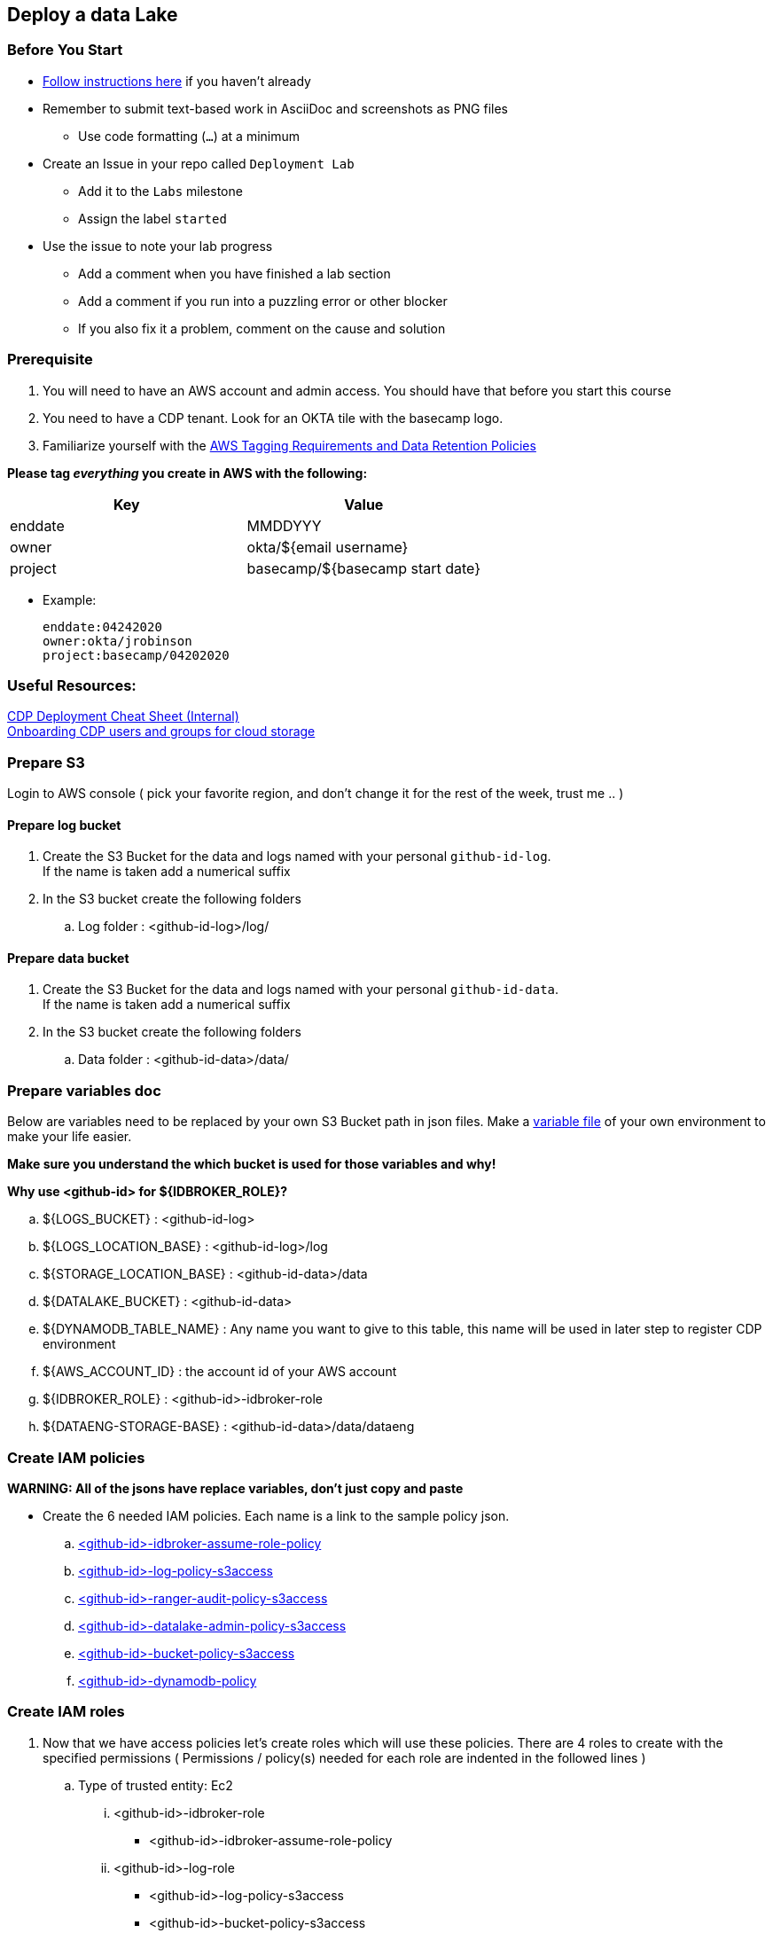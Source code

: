 
== Deploy a data Lake

=== Before You Start

* link:link:../README_GitHub.adoc[Follow instructions here] if you haven't already
* Remember to submit text-based work in AsciiDoc and screenshots as PNG files
** Use code formatting (``...``) at a minimum
* Create an Issue in your repo called `Deployment Lab`
** Add it to the `Labs` milestone
** Assign the label `started`
* Use the issue to note your lab progress
** Add a comment when you have finished a lab section
** Add a comment if you run into a puzzling error or other blocker
** If you also fix it a problem, comment on the cause and solution

=== Prerequisite

1. You will need to have an AWS account and admin access. You should have that before you start this course
1. You need to have a CDP tenant. Look for an OKTA tile with the basecamp logo.
1. Familiarize yourself with the link:https://cloudera.atlassian.net/wiki/spaces/SE/pages/90014288/Cloud+Tagging+Requirements+Data+Retention+Policy[AWS Tagging Requirements and Data Retention Policies] +

**Please tag _everything_ you create in AWS with the following:**
|===
|Key |Value

|enddate
|MMDDYYY

|owner
|okta/${email username}

|project
|basecamp/${basecamp start date}
|===

* Example:

 enddate:04242020
 owner:okta/jrobinson
 project:basecamp/04202020

=== Useful Resources:
link:https://docs.google.com/document/d/1BTTrZ7NijD-xCrlg1YYfHBDjN3KYLEKku3b3sOZ5En4/edit#[CDP Deployment Cheat Sheet (Internal)] +
link:https://docs.cloudera.com/management-console/cloud/environments/topics/mc-edit-idb-mappings.html[Onboarding CDP users and groups for cloud storage]

=== Prepare S3
Login to AWS console ( pick your favorite region, and don't change it for the rest of the week, trust me .. )

==== Prepare log bucket

1. Create the S3 Bucket for the data and logs named with your personal `github-id-log`. +
If the name is taken add a numerical suffix

1. In the S3 bucket create the following folders

.. Log folder : <github-id-log>/log/


==== Prepare data bucket

1. Create the S3 Bucket for the data and logs named with your personal `github-id-data`. +
If the name is taken add a numerical suffix

1. In the S3 bucket create the following folders

.. Data folder : <github-id-data>/data/

=== Prepare variables doc

Below are variables need to be replaced by your own S3 Bucket path in json files. Make a link:resources/variables.adoc[variable file] of your own environment to make your life easier.

*Make sure you understand the which bucket is used for those variables and why!*

*Why use <github-id> for ${IDBROKER_ROLE}?*

.. ${LOGS_BUCKET} : <github-id-log>
.. ${LOGS_LOCATION_BASE} : <github-id-log>/log
.. ${STORAGE_LOCATION_BASE} : <github-id-data>/data
.. ${DATALAKE_BUCKET} : <github-id-data>
.. ${DYNAMODB_TABLE_NAME} : Any name you want to give to this table, this name will be used in later step to register CDP environment
.. ${AWS_ACCOUNT_ID} : the account id of your AWS account
.. ${IDBROKER_ROLE} : <github-id>-idbroker-role
.. ${DATAENG-STORAGE-BASE} : <github-id-data>/data/dataeng


=== Create IAM policies
*WARNING: All of the jsons have replace variables, don't just copy and paste*

* Create the 6 needed IAM policies. Each name is a link to the sample policy json. +
.. link:resources/idbroker-assume-role-policy.json[<github-id>-idbroker-assume-role-policy]
.. link:https://github.com/hortonworks/cloudbreak/blob/master/cloud-aws/src/main/resources/definitions/cdp/aws-cdp-log-policy.json[<github-id>-log-policy-s3access]
.. link:https://github.com/hortonworks/cloudbreak/blob/master/cloud-aws/src/main/resources/definitions/cdp/aws-cdp-ranger-audit-s3-policy.json[<github-id>-ranger-audit-policy-s3access]
.. link:https://github.com/hortonworks/cloudbreak/blob/master/cloud-aws/src/main/resources/definitions/cdp/aws-cdp-datalake-admin-s3-policy.json[<github-id>-datalake-admin-policy-s3access]
.. link:https://github.com/hortonworks/cloudbreak/blob/master/cloud-aws/src/main/resources/definitions/cdp/aws-cdp-bucket-access-policy.json[<github-id>-bucket-policy-s3access]
.. link:https://github.com/hortonworks/cloudbreak/blob/master/cloud-aws/src/main/resources/definitions/cdp/aws-cdp-dynamodb-policy.json[<github-id>-dynamodb-policy]

=== Create IAM roles

1. Now that we have access policies let's create roles which will use these policies. There are 4 roles to create
with the specified permissions ( Permissions / policy(s) needed for each role are indented in the followed lines  )

.. Type of trusted entity: Ec2

... <github-id>-idbroker-role
* <github-id>-idbroker-assume-role-policy

... <github-id>-log-role
* <github-id>-log-policy-s3access
* <github-id>-bucket-policy-s3access

.. Type of trusted entity: another AWS > Your AWS account ID

... <github-id>-datalake-admin-role
* <github-id>-bucket-policy-s3access
* <github-id>-dynamodb-policy
* <github-id>-datalake-admin-policy-s3access

... <github-id>-ranger-audit-role
* <github-id>-bucket-policy-s3access
* <github-id>-ranger-audit-policy-s3access
* <github-id>-dynamodb-policy

=== IAM Role Trusts

1. OK, roles not done yet. Some of the roles need trust relationships .. yeah I know, it will be over soon ...
Setup the following trust relationships:

.. <github-id>-datalake-admin-role
* link:resources/aws-cdp-idbroker-role-trust-policy.json[idbroker-role-trust-policy]
.. <github-id>-ranger-audit-role
* link:resources/aws-cdp-idbroker-role-trust-policy.json[idbroker-role-trust-policy]

=== Cross account setup

1. We can create the cross account AIM role. This will be used by Control plane to enter your account
and deploy the different VMs and K8s instances. Follow the instructions link:https://docs.cloudera.com/management-console/cloud/credentials-aws/topics/mc-create-credentialrole.html[in the documentation]
.. In the Management Console, navigate to Environments > Shared Resources > Credentials > Create Credential, you will find *Cross-account Access Policy, Account ID, and External ID* listed here.
.. In AWS, create role : Type of trusted entity: another AWS > Your AWS account ID.
* In the Account ID field, copy and paste the ID from CDP Management Console.
* Under Options, check Require external ID and under External ID, copy and paste the External ID from CDP Management Console.
* Click next to proceed to attach permission policy page, create policy using Cross-account Access Policy from CDP Management Console and attach to the role.

1. The final step is to create is to role-based credential, basically given your little world of control plane,
where your environments will be created the credentials to access your AWS account. Follow the
instructions link:https://docs.cloudera.com/management-console/cloud/credentials-aws/topics/mc-create-role-based-credential.html[in the documentation]

=== Register CDP environment
You are now ready to deploy CDP environment. *Name the environment your github id* Follow the instructions link:https://docs.cloudera.com/management-console/cloud/environments/topics/mc-environment-register-aws-ui.html[in the documentation].

1. Navigate to the Management Console > Environments > Register environment
.. On the Register Environment page, provide the following information
* env name: <github-id>
* credential: Select the credential created in last step
* datalake name: <github-id>
* region: Must be in same region as your S3 bucket
* network: select create new network 10.10.0.0/16
* security: select create new security groups 0.0.0.0/0
* ssh: in AWS EC2 console > Key Pairs in the same region of your S3 bucket, create new key pairs. Go back to CDP environment registration page, refresh SSH keys from the cloud provider and select the key pair you just created in AWS.
* Log storage and Audits
** Select an Instance Profile : <github-id>-log-role
** Logs Location Base : ${LOGS_LOCATION_BASE}
** Ranger Audit Role : <github-id>-ranger-audit-role
* Data access
** Select an Instance Profile : <github-id>-idbroker-role
** Storage Location Base : ${STORAGE_LOCATION_BASE}
** Data Access Role : <github-id>-datalake-admin-role
* Enable S3Guard : ${DYNAMODB_TABLE_NAME}

1. Now it's time for a break, it will take at least 45 minutes to fail if you got on of the pre-requests wrong, or 60 minutes to deploy everything successfully.

1. Grant yourself access to this environment
* Navigate to your newly created environment under Environments. Click Actions > Manage Access.
* Add your user and give it following roles: DWAdmin, EnviornmentAdmin, MLAdmin, DWUser, EnviornmentUser, MLUser
* Go back to environment page. Click Actions > Synchronize Users to FreeIPA (to sync users from CDP to your environment)



=== Create work environment for Dataeng role

1. Dataeng folder: <github-id-data>/data/dataeng


=== Create data engineer data access role

1. Create AMI policies

.. link:resources/dataeng-role-policy.json[<github-id>-dataeng-policy]

1. Crate AMI roles

.. Type of trusted entity: another AWS > Your AWS account ID
... <github-id>-dataeng-role
* <github-id>-dataeng-policy
* <github-id>-dynamodb-policy

1. Create AMI trust

.. <github-id>-dataeng-role
*  link:resources/aws-cdp-idbroker-role-trust-policy.json[idbroker-role-trust-policy]

1. Create Admin group in CDP +
This group will be used in Data Engineer exercise

* In CDP, navigate to: Management console > User Management > Groups > Create Group
* Create group with the "CDP admin group name". *It must exactly match cdp_<your envname>* e.g. cdp_github-adu. Make sure to uncheck "Sync Membership"
* Now add yourself and etl_user (and anyone else you like) to this group of admins for your CDP environment
* Click Actions > Update groups > uncheck "sync membership"
